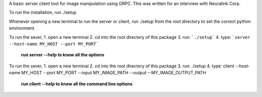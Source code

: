 A basic server client tool for image manipulation using GRPC.
This was written for an interview with Neuralink Corp.

To run the installation, run 
./setup 

Whenever opening a new terminal to run the server or client, run ./setup from the root directory to set the correct python environment.

To run the sever, 
1. open a new terminal
2. cd into the root directory of this package
3. run: ```./setup```
4. type: ```server --host-name MY_HOST --port MY_PORT```

    **run server --help to know all the options**

To run the sever, 
1. open a new terminal
2. cd into the root directory of this package
3. run: ./setup
4. type: client --host-name MY_HOST --port MY_PORT --input MY_IMAGE_PATH --output --MY_IMAGE_OUTPUT_PATH
    
  **run client --help to know all the command line options**


